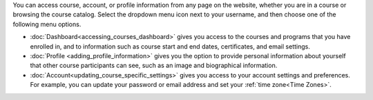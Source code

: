 .. :diataxis-type: reference

.. This content is used as "include" in both the Learner's Guide and Building
.. and Running Guide. SFD_dashboard_profile_SectionHead and
.. CA_dashboard_profile_SectionHead files.

You can access course, account, or profile information from any page on the
website, whether you are in a course or browsing the course catalog. Select the
dropdown menu icon next to your username, and then choose one of the following
menu options.

* :doc:`Dashboard<accessing_courses_dashboard>` gives you access to the courses and
  programs that you have enrolled in, and to information such as course start
  and end dates, certificates, and email settings.

* :doc:`Profile <adding_profile_information>` gives you the option to provide personal
  information about yourself that other course participants can see, such as an
  image and biographical information.

* :doc:`Account<updating_course_specific_settings>` gives you access to your account
  settings and preferences. For example, you can update your password or email
  address and set your :ref:`time zone<Time Zones>`.

  .. only:: Partners

    On the **Account Settings** page, you can also view your :ref:`edX order
    history<View Order History>` and link your edX account to a social media or
    organization account.
